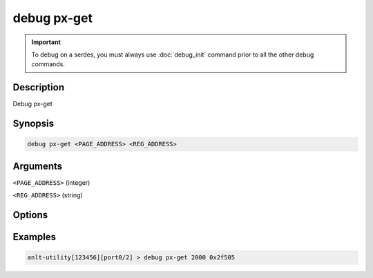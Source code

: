 debug px-get
======================

.. important::
    
    To debug on a serdes, you must always use :doc:`debug_init` command prior to all the other debug commands.

    
Description
-----------

Debug px-get



Synopsis
--------

.. code-block:: text

    debug px-get <PAGE_ADDRESS> <REG_ADDRESS>


Arguments
---------

``<PAGE_ADDRESS>`` (integer)

``<REG_ADDRESS>`` (string)


Options
-------



Examples
--------

.. code-block:: text

    anlt-utility[123456][port0/2] > debug px-get 2000 0x2f505






